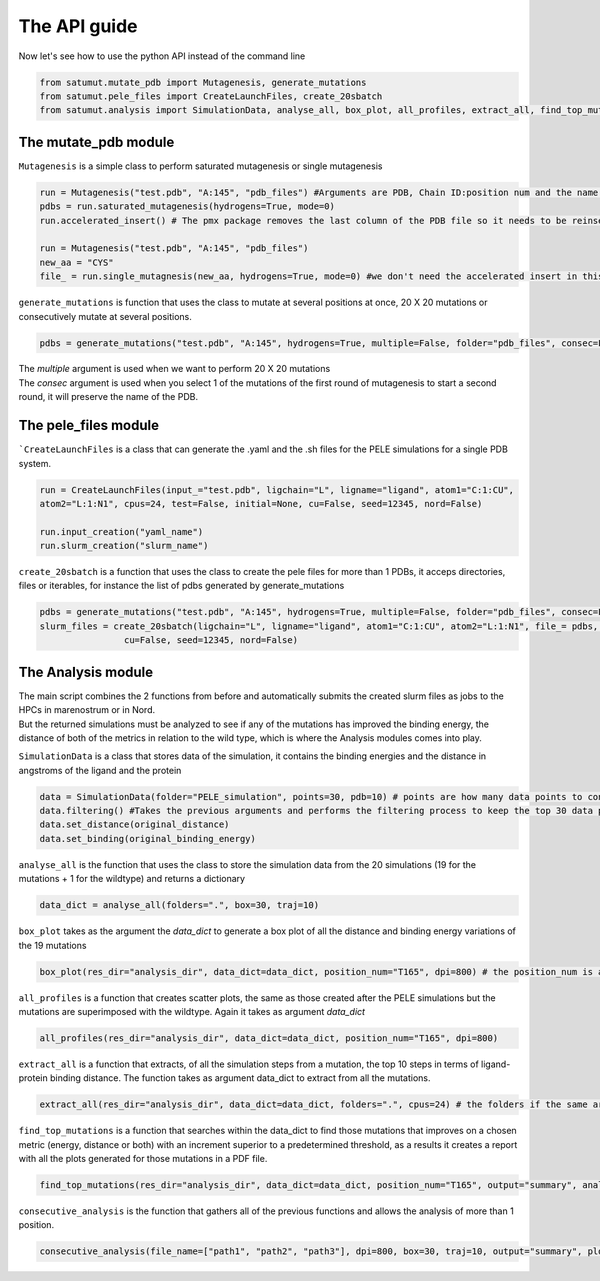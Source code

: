 The API guide
***************
Now let's see how to use the python API instead of the command line

.. code-block:: python
    
    from satumut.mutate_pdb import Mutagenesis, generate_mutations
    from satumut.pele_files import CreateLaunchFiles, create_20sbatch
    from satumut.analysis import SimulationData, analyse_all, box_plot, all_profiles, extract_all, find_top_mutations, consecutive_analysis
    
The mutate_pdb module
======================
``Mutagenesis`` is a simple class to perform saturated mutagenesis or single mutagenesis

.. code-block:: python
    
    run = Mutagenesis("test.pdb", "A:145", "pdb_files") #Arguments are PDB, Chain ID:position num and the name of a folder for the output
    pdbs = run.saturated_mutagenesis(hydrogens=True, mode=0)
    run.accelerated_insert() # The pmx package removes the last column of the PDB file so it needs to be reinserted

    run = Mutagenesis("test.pdb", "A:145", "pdb_files")
    new_aa = "CYS"
    file_ = run.single_mutagnesis(new_aa, hydrogens=True, mode=0) #we don't need the accelerated insert in this case, since it is a single mutation
    
``generate_mutations`` is function that uses the class to mutate at several positions at once, 20 X 20 mutations or consecutively mutate at several positions.

.. code-block:: python
    
    pdbs = generate_mutations("test.pdb", "A:145", hydrogens=True, multiple=False, folder="pdb_files", consec=False)

| The *multiple* argument is used when we want to perform 20 X 20 mutations
| The *consec* argument is used when you select 1 of the mutations of the first round of mutagenesis to start a second round, it will preserve the name of the PDB.

The pele_files module
=======================
```CreateLaunchFiles`` is a class that can generate the .yaml and the .sh files for the PELE simulations for a single PDB system.

.. code-block:: python

    run = CreateLaunchFiles(input_="test.pdb", ligchain="L", ligname="ligand", atom1="C:1:CU", 
    atom2="L:1:N1", cpus=24, test=False, initial=None, cu=False, seed=12345, nord=False)
    
    run.input_creation("yaml_name")
    run.slurm_creation("slurm_name")
    
``create_20sbatch`` is a function that uses the class to create the pele files for more than 1 PDBs, it acceps directories, files or iterables, for instance the list of pdbs generated by generate_mutations

.. code-block:: python

    pdbs = generate_mutations("test.pdb", "A:145", hydrogens=True, multiple=False, folder="pdb_files", consec=False)
    slurm_files = create_20sbatch(ligchain="L", ligname="ligand", atom1="C:1:CU", atom2="L:1:N1", file_= pdbs, cpus=24, test=False, initial=None,
                    cu=False, seed=12345, nord=False)

The Analysis module
====================
| The main script combines the 2 functions from before and automatically submits the created slurm files as jobs to the HPCs in marenostrum or in Nord.
| But the returned simulations must be analyzed to see if any of the mutations has improved the binding energy, the distance of both of the metrics in relation to the wild type, which is where the Analysis modules comes into play.

``SimulationData`` is a class that stores data of the simulation, it contains the binding energies and the distance in angstroms of the ligand and the protein

.. code-block:: python

    data = SimulationData(folder="PELE_simulation", points=30, pdb=10) # points are how many data points to consider for binding energies and the distance analysis, and pdb is how many best trajectories to extract 
    data.filtering() #Takes the previous arguments and performs the filtering process to keep the top 30 data points
    data.set_distance(original_distance)
    data.set_binding(original_binding_energy)
    
``analyse_all`` is the function that uses the class to store the simulation data from the 20 simulations (19 for the mutations + 1 for the wildtype) and returns a dictionary

.. code-block:: python

    data_dict = analyse_all(folders=".", box=30, traj=10)
    
``box_plot`` takes as the argument the *data_dict* to generate a box plot of all the distance and binding energy variations of the 19 mutations

.. code-block:: python

    box_plot(res_dir="analysis_dir", data_dict=data_dict, position_num="T165", dpi=800) # the position_num is an argument used to give name to the different plots, the default is the residue anem and position
    
``all_profiles`` is a function that creates scatter plots, the same as those created after the PELE simulations but the mutations are superimposed with the wildtype. Again it takes as argument *data_dict*

.. code-block:: python

     all_profiles(res_dir="analysis_dir", data_dict=data_dict, position_num="T165", dpi=800)

``extract_all`` is a function that extracts, of all the simulation steps from a mutation, the top 10 steps in terms of ligand-protein binding distance. The function takes as argument data_dict to extract from all the mutations.

.. code-block:: python

    extract_all(res_dir="analysis_dir", data_dict=data_dict, folders=".", cpus=24) # the folders if the same argument for the folder sin analyse_all
    
``find_top_mutations`` is a function that searches within the data_dict to find those mutations that improves on a chosen metric (energy, distance or both) with an increment superior to a predetermined threshold, as a results it creates a report with all the plots generated for those mutations in a PDF file.

.. code-block:: python

    find_top_mutations(res_dir="analysis_dir", data_dict=data_dict, position_num="T165", output="summary", analysis="distance", thres=-0.1)

``consecutive_analysis`` is the function that gathers all of the previous functions and allows the analysis of more than 1 position.

.. code-block:: python

    consecutive_analysis(file_name=["path1", "path2", "path3"], dpi=800, box=30, traj=10, output="summary", plot_dir=None, opt="distance", cpus=24, thres=-0.1) # file_name argument can accept an iterable, directory or a file that contains the path to the folders where the different pele simulations are stored.
    
